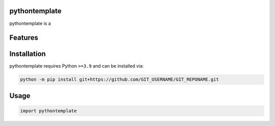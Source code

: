 .. image:: https://raw.githubusercontent.com/GIT_USERNAME/GIT_REPONAME/main/assets/logo_200w.png

|Python compat| |PyPi| |GHA tests| |Codecov report| |readthedocs|

.. inclusion-marker-do-not-remove

pythontemplate
==============

pythontemplate is a


Features
========

Installation
============

pythontemplate requires Python ``>=3.9`` and can be installed via:

.. code-block:: bash

   python -m pip install git+https://github.com/GIT_USERNAME/GIT_REPONAME.git


Usage
=====

.. code-block:: python

   import pythontemplate




.. |GHA tests| image:: https://github.com/GIT_USERNAME/GIT_REPONAME/actions/workflows/tests.yaml/badge.svg?branch=main
   :target: https://github.com/GIT_USERNAME/GIT_REPONAME/actions?query=workflow%3Atests
   :alt: GHA Status
.. |Codecov report| image:: https://codecov.io/github/GIT_USERNAME/GIT_REPONAME/coverage.svg?branch=main
   :target: https://codecov.io/github/GIT_USERNAME/GIT_REPONAME?branch=main
   :alt: Coverage
.. |readthedocs| image:: https://readthedocs.org/projects/GIT_REPONAME/badge/?version=latest
        :target: https://GIT_REPONAME.readthedocs.io/en/latest/?badge=latest
        :alt: Documentation Status
.. |Python compat| image:: https://img.shields.io/badge/>=python-3.9-blue.svg
.. |PyPi| image:: https://img.shields.io/pypi/v/pythontemplate.svg
        :target: https://pypi.python.org/pypi/pythontemplate
